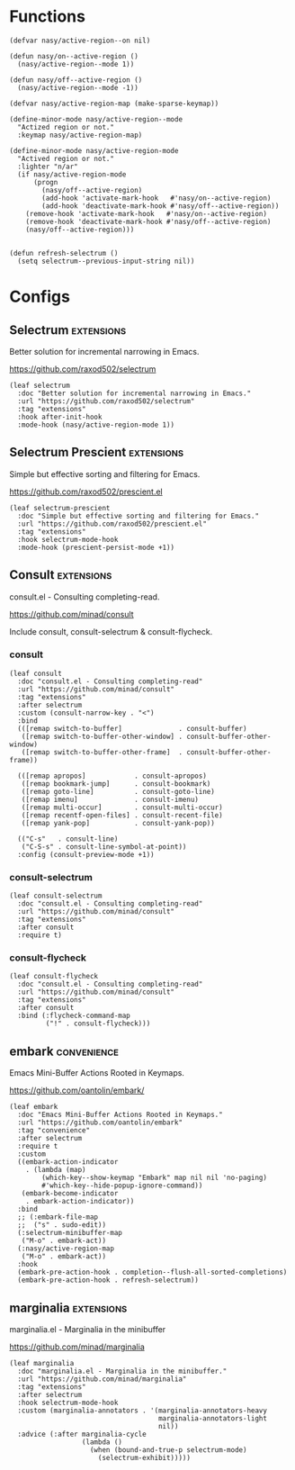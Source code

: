 #+PROPERTY: header-args:elisp :tangle (concat temporary-file-directory "nasy-editor-selectrum.el")

* Header                                                 :noexport:

#+begin_src elisp
  ;;; nasy-editor-selectrum.el --- Nasy's Emacs Configuration editor selectrum file.  -*- lexical-binding: t; -*-

  ;; Copyright (C) 2020  Nasy

  ;; Author: Nasy <nasyxx@gmail.com>

  ;;; Commentary:

  ;; Nasy's Emacs Configuration Editor Selectrum.

  ;;; Code:
#+end_src

* Functions

#+begin_src elisp
  (defvar nasy/active-region--on nil)

  (defun nasy/on--active-region ()
    (nasy/active-region--mode 1))

  (defun nasy/off--active-region ()
    (nasy/active-region--mode -1))

  (defvar nasy/active-region-map (make-sparse-keymap))

  (define-minor-mode nasy/active-region--mode
    "Actized region or not."
    :keymap nasy/active-region-map)

  (define-minor-mode nasy/active-region-mode
    "Actived region or not."
    :lighter "n/ar"
    (if nasy/active-region-mode
        (progn
          (nasy/off--active-region)
          (add-hook 'activate-mark-hook   #'nasy/on--active-region)
          (add-hook 'deactivate-mark-hook #'nasy/off--active-region))
      (remove-hook 'activate-mark-hook   #'nasy/on--active-region)
      (remove-hook 'deactivate-mark-hook #'nasy/off--active-region)
      (nasy/off--active-region)))


  (defun refresh-selectrum ()
    (setq selectrum--previous-input-string nil))
#+end_src

* Configs

** Selectrum                                          :extensions:

Better solution for incremental narrowing in Emacs.

https://github.com/raxod502/selectrum

#+begin_src elisp
  (leaf selectrum
    :doc "Better solution for incremental narrowing in Emacs."
    :url "https://github.com/raxod502/selectrum"
    :tag "extensions"
    :hook after-init-hook
    :mode-hook (nasy/active-region-mode 1))
#+end_src

** Selectrum Prescient                                :extensions:

Simple but effective sorting and filtering for Emacs.

https://github.com/raxod502/prescient.el

#+begin_src elisp
  (leaf selectrum-prescient
    :doc "Simple but effective sorting and filtering for Emacs."
    :url "https://github.com/raxod502/prescient.el"
    :tag "extensions"
    :hook selectrum-mode-hook
    :mode-hook (prescient-persist-mode +1))
#+end_src

** Consult                                            :extensions:

consult.el - Consulting completing-read.

https://github.com/minad/consult

Include consult, consult-selectrum & consult-flycheck.

*** consult

#+begin_src elisp
  (leaf consult
    :doc "consult.el - Consulting completing-read"
    :url "https://github.com/minad/consult"
    :tag "extensions"
    :after selectrum
    :custom (consult-narrow-key . "<")
    :bind
    (([remap switch-to-buffer]              . consult-buffer)
     ([remap switch-to-buffer-other-window] . consult-buffer-other-window)
     ([remap switch-to-buffer-other-frame]  . consult-buffer-other-frame))

    (([remap apropos]            . consult-apropos)
     ([remap bookmark-jump]      . consult-bookmark)
     ([remap goto-line]          . consult-goto-line)
     ([remap imenu]              . consult-imenu)
     ([remap multi-occur]        . consult-multi-occur)
     ([remap recentf-open-files] . consult-recent-file)
     ([remap yank-pop]           . consult-yank-pop))

    (("C-s"   . consult-line)
     ("C-S-s" . consult-line-symbol-at-point))
    :config (consult-preview-mode +1))
#+end_src

*** consult-selectrum

#+begin_src elisp
  (leaf consult-selectrum
    :doc "consult.el - Consulting completing-read"
    :url "https://github.com/minad/consult"
    :tag "extensions"
    :after consult
    :require t)
#+end_src

*** consult-flycheck

#+begin_src elisp
  (leaf consult-flycheck
    :doc "consult.el - Consulting completing-read"
    :url "https://github.com/minad/consult"
    :tag "extensions"
    :after consult
    :bind (:flycheck-command-map
           ("!" . consult-flycheck)))
#+end_src

** embark                                            :convenience:

Emacs Mini-Buffer Actions Rooted in Keymaps.

https://github.com/oantolin/embark/

#+begin_src elisp
  (leaf embark
    :doc "Emacs Mini-Buffer Actions Rooted in Keymaps."
    :url "https://github.com/oantolin/embark"
    :tag "convenience"
    :after selectrum
    :require t
    :custom
    ((embark-action-indicator
      . (lambda (map)
          (which-key--show-keymap "Embark" map nil nil 'no-paging)
          #'which-key--hide-popup-ignore-command))
     (embark-become-indicator
      . embark-action-indicator))
    :bind
    ;; (:embark-file-map
    ;;  ("s" . sudo-edit))
    (:selectrum-minibuffer-map
     ("M-o" . embark-act))
    (:nasy/active-region-map
     ("M-o" . embark-act))
    :hook
    (embark-pre-action-hook . completion--flush-all-sorted-completions)
    (embark-pre-action-hook . refresh-selectrum))
#+end_src

** marginalia                                         :extensions:

marginalia.el - Marginalia in the minibuffer

https://github.com/minad/marginalia

#+begin_src elisp
  (leaf marginalia
    :doc "marginalia.el - Marginalia in the minibuffer."
    :url "https://github.com/minad/marginalia"
    :tag "extensions"
    :after selectrum
    :hook selectrum-mode-hook
    :custom (marginalia-annotators . '(marginalia-annotators-heavy
                                       marginalia-annotators-light
                                       nil))
    :advice (:after marginalia-cycle
                    (lambda ()
                      (when (bound-and-true-p selectrum-mode)
                        (selectrum-exhibit)))))
#+end_src

* Footer                                                 :noexport:

#+begin_src elisp
  (provide 'nasy-editor-selectrum)
  ;;; nasy-editor-selectrum.el ends here
#+end_src
